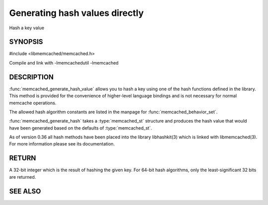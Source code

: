 ===============================
Generating hash values directly
===============================

.. index:: object: memcached_st

Hash a key value


-------- 
SYNOPSIS 
--------


#include <libmemcached/memcached.h>

.. type:: memcached_hash_t
 
.. function:: uint32_t memcached_generate_hash_value (const char *key, size_t key_length, memcached_hash_t hash_algorithm)

.. function:: uint32_t memcached_generate_hash (memcached_st *ptr, const char *key, size_t key_length)

.. type:: MEMCACHED_HASH_DEFAULT

.. type:: MEMCACHED_HASH_MD5

.. type:: MEMCACHED_HASH_CRC

.. type:: MEMCACHED_HASH_FNV1_64

.. type:: MEMCACHED_HASH_FNV1A_64

.. type:: MEMCACHED_HASH_FNV1_32

.. type:: MEMCACHED_HASH_FNV1A_32

.. type:: MEMCACHED_HASH_JENKINS

.. type:: MEMCACHED_HASH_MURMUR

.. type:: MEMCACHED_HASH_HSIEH

.. type:: MEMCACHED_HASH_MURMUR3


Compile and link with -lmemcachedutil -lmemcached


-----------
DESCRIPTION
-----------


:func:`memcached_generate_hash_value` allows you to hash a key using one of
the hash functions defined in the library. This method is provided for
the convenience of higher-level language bindings and is not necessary
for normal memcache operations.

The allowed hash algorithm constants are listed in the manpage for
:func:`memcached_behavior_set`.

:func:`memcached_generate_hash` takes a :type:`memcached_st` structure
and produces the hash value that would have been generated based on the 
defaults of :type:`memcached_st`.

As of version 0.36 all hash methods have been placed into the library
libhashkit(3) which is linked with libmemcached(3). For more information please see its documentation.


------
RETURN
------


A 32-bit integer which is the result of hashing the given key.
For 64-bit hash algorithms, only the least-significant 32 bits are
returned.



--------
SEE ALSO
--------

.. only:: man

  :manpage:`memcached(1)` :manpage:`libmemcached(3)` :manpage:`memcached_strerror(3)`
